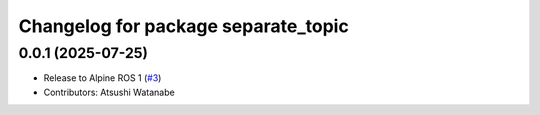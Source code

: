 ^^^^^^^^^^^^^^^^^^^^^^^^^^^^^^^^^^^^
Changelog for package separate_topic
^^^^^^^^^^^^^^^^^^^^^^^^^^^^^^^^^^^^

0.0.1 (2025-07-25)
------------------
* Release to Alpine ROS 1 (`#3 <https://github.com/at-wat/separate_topic/issues/3>`_)
* Contributors: Atsushi Watanabe
